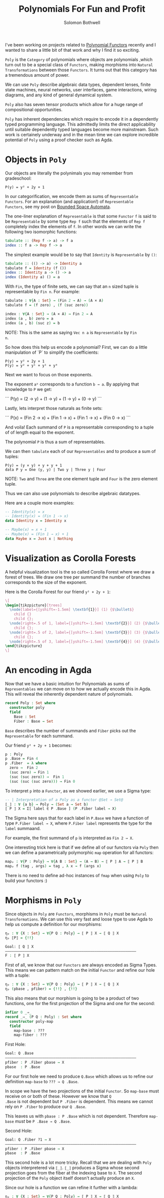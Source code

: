#+AUTHOR: Solomon Bothwell
#+TITLE: Polynomials For Fun and Profit

I've been working on projects related to [[https://topos.site/poly-book.pdf][Polynomial Functors]] recently
and I wanted to share a little bit of that work and why I find it so
exciting.

~Poly~ is the ~Category~ of polynomials where objects are polynomials
,which turn out to be a special class of ~Functors~, making morphisms
into ~Natural Transformations~ between those ~Functors~. It turns out
that this category has a tremendous amount of power.

We can use ~Poly~ describe algebraic data types, dependent lenses,
finite state machines, neural networks, user interfaces, game
interactions, wiring diagrams, and any kind of general dynamical
system.

~Poly~ also has seven tensor products which allow for a huge range of
compositional opportunities.

~Poly~ has inherent dependencies which require to encode it in a
dependently typed programming language. This admittedly limits the
direct applicability until suitable dependently typed languages become
more mainstream. Such work is certainely underway and in the mean time
we can explore incredible potential of ~Poly~ using a proof checker
such as Agda.

* Objects in ~Poly~

Our objects are literally the polynimals you may remember from gradeschool:

#+begin_src 
P(y) = y² + 2y + 1
#+end_src

In our categorification, we encode them as sums of ~Representable
Functors~. For an explanation (and application!) of ~Representable
Functors~, see my post on [[https://blog.cofree.coffee/2020-10-17-bounded-space-automata/][Bounded Space Automata]].

The one-liner explanation of ~Representable~ is that some ~Functor~
~f~ is said to be ~Representable~ by some type ~Rep f~ such that the
elements of ~Rep f~ completely index the elements of ~f~. In other
words we can write the following two isomorphic functions:

#+begin_src haskell
  tabulate :: (Rep f -> a) -> f a
  index :: f a -> Rep f -> a
#+end_src

The simplest example would be to say that ~Identity~ is ~Representable~ by ~()~:

#+begin_src haskell
  tabulate :: (() -> a) -> Identity a
  tabulate f = Identity (f ())
  index :: Identity a -> () -> a
  index (Identity a) () = a
#+end_src

With ~Fin~, the type of finite sets, we can say that an ~n~ sized
tuple is representable by ~Fin n~. For example:

#+begin_src agda
  tabulate : ∀{A : Set} → (Fin 2 → A) → (A × A)
  tabulate f = (f zero) , (f (suc zero))
  
  index : ∀{A : Set} → (A × A) → Fin 2 → A
  index (a , b) zero = a
  index (a , b) (suc z) = b
#+end_src

NOTE: This is the same as saying ~Vec n a~ is ~Representable~ by ~Fin
n~.

So how does this help us encode a polynomial?
First, we can do a little manipulation of `P` to simplify the coefficients:

#+begin_src 
  P(y) = y² + 2y + 1
  P(y) = y² + y¹ + y¹ + y⁰
#+end_src

Next we want to focus on those exponents.

The exponent ~aᵇ~ corresponds to a function ~b → a~. By applying that
knowledge to ~P~ we get:

```
P(y) = (2 → y) + (1 → y) + (1 → y) + (0 → y)
```

Lastly, lets interpret those naturals as finite sets:

```
P(x) = (Fin 2 → x) + (Fin 1 → x) + (Fin 1 → x) + (Fin 0 → x)
```

And voila! Each summand of ~P~ is a representable corresponding to a
tuple of of length equal to the exponent.

The polynomial ~P~ is thus a sum of representables.

We can then ~tabulate~ each of our ~Representables~ and to produce a sum of tuples:

#+begin_src 
P(y) = (y × y) + y + y + 1
data P y = One (y, y) | Two y | Three y | Four
#+end_src
NOTE: ~Two~ and ~Three~ are the one element tuple and ~Four~ is the zero element tuple.

Thus we can also use polynomials to describe algebraic datatypes.

Here are a couple more examples:

#+begin_src haskell
-- Identity(x) = x
-- Identity(x) = (Fin 1 -> x)
data Identity x = Identity x
#+end_src

#+begin_src haskell
-- Maybe(x) = x + 1
-- Maybe(x) = (Fin 1 → x) + 1
data Maybe x = Just x | Nothing
#+end_src

* Visualization as Corolla Forests
A helpful visualization tool is the so called Corolla Forest where we
draw a forest of trees. We draw one tree per summand the number of
branches corresponds to the size of the exponent.

Here is the Corolla Forest for our friend ~y² + 2y + 1~:

#+begin_src latex
\[
\begin{tikzpicture}[trees]
  \node[label={[yshift=-1.5em] \textbf{1}}] (1) {$\bullet$}
    child {}
    child {};
  \node[right=.5 of 1, label={[yshift=-1.5em] \textbf{2}}] (2) {$\bullet$} 
    child {};
  \node[right=.5 of 2, label={[yshift=-1.5em] \textbf{3}}] (3) {$\bullet$} 
    child {};
  \node[right=.5 of 3, label={[yshift=-1.5em] \textbf{4}}] (4) {$\bullet$};
\end{tikzpicture}
\]
#+end_src

* An encoding in Agda

Now that we have a basic intuition for Polynomials as sums of
~Representables~ we can move on to how we actually encode this in
Agda. This will reveal the inherently dependent nature of polynomials.

#+begin_src agda
record Poly : Set where
  constructor poly
  field
    Base : Set
    Fiber : Base → Set
#+end_src

~Base~ describes the number of summands and ~Fiber~ picks out the
~Representable~ for each summand.

Our friend ~y² + 2y + 1~ becomes:
#+begin_src agda
p : Poly
p .Base = Fin 4
p .Fiber  = λ where
  zero →  Fin 2
  (suc zero) → Fin 1
  (suc (suc zero)) →  Fin 1
  (suc (suc (suc zero))) → Fin 0
#+end_src

To interpret ~p~ into a ~Functor~, as we showed earlier, we use a Sigma
type:

#+begin_src agda
-- | Interpretation of a Poly as a functor @Set → Set@
⟦_⟧ : ∀ {a b} → Poly → (Set a → Set b)
⟦ P ⟧ X = Σ[ label ∈ P .Base ] (P .Fiber label → X)
#+end_src

The Sigma here says that for each label in ~P.Base~ we have a function
of type ~P.Fiber label → X~, where ~P.Fiber label~ represents the type
for the ~label~ summaand.

For example, the first summand of ~p~ is interpreted as ~Fin 2 → X~.

One interesting trick here is that if we define all of our functors
via ~Poly~ then we can define a parametrically polymorphic ~map~
operation for all functors:

#+begin_src agda
mapₚ : ∀{P : Poly} → ∀{A B : Set} → (A → B) → ⟦ P ⟧ A → ⟦ P ⟧ B
mapₚ f (tag , args) = tag , λ x → f (args x)
#+end_src

There is no need to define ad-hoc instances of ~fmap~ when using
~Poly~ to build your functors :)

* Morphisms in ~Poly~

Since objects in ~Poly~ are ~Functors~, morphisms in ~Poly~ must be
~Natural Transformations~. We can use this very fast and loose type to
use Agda to help us compute a definition for our morphisms:

#+begin_src Agda
ηₚ : ∀ {X : Set} → ∀{P Q : Poly} → ⟦ P ⟧ X → ⟦ Q ⟧ X
ηₚ ⟦P⟧ = {!!}
#+end_src

#+begin_src agda
Goal: ⟦ Q ⟧ X
————————————————————————————————————————————————————————————
F : ⟦ P ⟧ X
#+end_src

First of all, we know that our ~Functors~ are always encoded as Sigma
Types. This means we can pattern match on the initial ~Functor~ and
refine our hole with a tuple:

#+begin_src agda
ηₚ : ∀ {X : Set} → ∀{P Q : Poly} → ⟦ P ⟧ X → ⟦ Q ⟧ X
ηₚ (pbase , pfiber) = {!!} , {!!}
#+end_src

This also means that our morphism is going to be a product of two
functions, one for the first projection of the Sigma and one for the
second:

#+begin_src agda
infixr 0 _⇒_
record _⇒_ (P Q : Poly) : Set where
  constructor poly-map
  field
    map-base : ???
    map-fiber : ???
#+end_src

First Hole:
#+begin_src agda
Goal: Q .Base
————————————————————————————————————————————————————————————
pfiber : P .Fiber pbase → X
pbase  : P .Base
#+end_src

For our first hole we need to produce ~Q.Base~ which allows us to
refine our definition ~map-base~ to ~??? → Q .Base~.

In scope we have the two projections of the initial ~Functor~. So
~map-base~ must receive on or both of these. However we know that ~Q
.Base~ is not dependent but ~P .Fiber~ is dependent. This means we
cannot rely on ~P .Fiber~ to produce our ~Q .Base~.

This leaves us with ~pbase : P .Base~ which is not
dependent. Therefore ~map-base~ /must/ be ~P .Base → Q .Base~.

Second Hole:
#+begin_src agda
Goal: Q .Fiber ?1 → X
————————————————————————————————————————————————————————————
pfiber : P .Fiber pbase → X
pbase  : P .Base
#+end_src

This second hole is a lot more tricky. Recall that we are dealing
with ~Poly~ objects interpretered via ~⟦_⟧~. ~⟦_⟧~ produces a Sigma
whose second projection goes from the fiber at the indexing base to
~X~. The second projection of the ~Poly~ object itself doesn't
actually produce an ~X~.

Since our hole is a function we can refine it further with a lambda:

#+begin_src agda
ηₚ : ∀ {X : Set} → ∀{P Q : Poly} → ⟦ P ⟧ X → ⟦ Q ⟧ X
ηₚ (pbase , pfiber) = {!!} , (λ qfiber → {!!})
#+end_src

#+begin_src agda
Goal: X
————————————————————————————————————————————————————————————
qfiber : Q .Fiber ?0
pfiber : P .Fiber pbase → X
pbase  : P .Base
#+end_src

Now we have received a ~Q.Fiber~ and as we are dealing with the
~Functor~ interpretation of ~Q~ we must be able to produce an ~X~.

The only way to do that is via ~pfiber : P .Fiber pbase → X~, which
unintuitively means that ~map-fiber~ must produce a ~P .Fiber
pbase~. Since the fiber is depndent our map must also consume the ~P
.Fiber~.

The end result of all this confusion is a final type signature of ~(base : P
.Base) → Q .Fiber (map-base base) → P .Fiber base~.

Putting it all together we have:

#+begin_src agda
infixr 0 _⇒_
record _⇒_ (P Q : Poly) : Set where
  constructor poly-map
  field
    map-base : P .Base → Q .Base 
    map-fiber : (base : P .Base ) → Q .Fiber (map-tag base) → P .Fiber base
#+end_src

~map-base~ is easy to follow, but ~map-fiber~ is.. backwards. This
backwards forwards tension of morphisms in ~Poly~ is central to the
ability to represent dependent lenses and everything built ontop of
them.

* Poly Maps are Lenses

Morphisms in ~Poly~ are Dependent Lenses. First off an expository
definition of lenses:

#+begin_src haskell
  data Lens s t a b = Lens { get :: s -> a, set :: s -> b -> t }
#+end_src

This looks oddly similar to our ~Poly~ morphisms.

If we define a little helper function for describing monomials:

#+begin_src agda
-- | S × Yᵀ
monomial : Set → Set → Poly
(monomial S T) .Tag = S
(monomial S T) .Args  = λ _ → T
#+end_src

Because a monomial is constant on the exponent (~T~) we say that it is
non-dependent. Morphisms between these monomials are then
non-dependent lenses:

#+begin_src agda
Lens : Set → Set → Set → Set → Set
Lens S T A B = monomial S T ⇒ monomial A B

lens : ∀{S T A B : Set} → (S → A) → (S → B → T) → Lens S T A B
(lens get set) .map-base = get
(lens get set) .map-fiber = set

view : ∀{S T A B : Set} → Lens S T A B → S → A
view lens s = lens .map-base s

set : ∀{S T A B : Set} → Lens S T A B → B → S → T
set lens b s = lens .map-fiber s b
#+end_src

~get~ and ~set~ are literally ~map-base~ and ~map-fiber~!

Since lenses are merely morphisms on ~Poly~ we can demonstrate that
they compose correctly:

#+begin_src agda
projₗ : ∀{A B : Set} → Lens (A × B) (A × B) A A
projₗ = lens proj₁ λ where
  (fst , snd) → λ a → (a , snd)

projᵣ : ∀{A B : Set} → Lens (A × B) (A × B) B B
projᵣ = lens proj₂ λ where
  (fst , snd) → λ b → (fst , b)

example : Bool
example = view (projₗ ⨟ₚ projᵣ) ((true , false) , false)
#+end_src

Now what about the Dependent part? For this--along with monoidal
products, Moore Machines, and Wiring Diagrams--you will have to wait
for my followup post.
